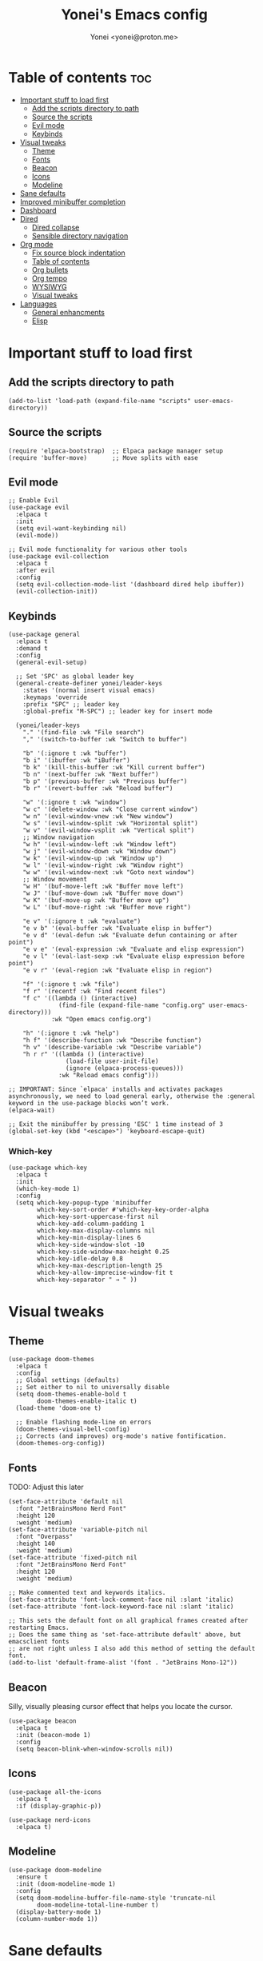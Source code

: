 #+TITLE: Yonei's Emacs config
#+AUTHOR: Yonei <yonei@proton.me>
#+STARTUP: showeverything
#+OPTIONS: toc:2

* Table of contents :toc:
- [[#important-stuff-to-load-first][Important stuff to load first]]
  - [[#add-the-scripts-directory-to-path][Add the scripts directory to path]]
  - [[#source-the-scripts][Source the scripts]]
  - [[#evil-mode][Evil mode]]
  - [[#keybinds][Keybinds]]
- [[#visual-tweaks][Visual tweaks]]
  - [[#theme][Theme]]
  - [[#fonts][Fonts]]
  - [[#beacon][Beacon]]
  - [[#icons][Icons]]
  - [[#modeline][Modeline]]
- [[#sane-defaults][Sane defaults]]
- [[#improved-minibuffer-completion][Improved minibuffer completion]]
- [[#dashboard][Dashboard]]
- [[#dired][Dired]]
  - [[#dired-collapse][Dired collapse]]
  - [[#sensible-directory-navigation][Sensible directory navigation]]
- [[#org-mode][Org mode]]
  - [[#fix-source-block-indentation][Fix source block indentation]]
  - [[#table-of-contents][Table of contents]]
  - [[#org-bullets][Org bullets]]
  - [[#org-tempo][Org tempo]]
  - [[#wysiwyg][WYSIWYG]]
  - [[#visual-tweaks-1][Visual tweaks]]
- [[#languages][Languages]]
  - [[#general-enhancments][General enhancments]]
  - [[#elisp][Elisp]]

* Important stuff to load first
** Add the scripts directory to path
#+begin_src elisp
(add-to-list 'load-path (expand-file-name "scripts" user-emacs-directory))
#+end_src

** Source the scripts
#+begin_src elisp
(require 'elpaca-bootstrap)  ;; Elpaca package manager setup
(require 'buffer-move)       ;; Move splits with ease
#+end_src

** Evil mode
#+begin_src elisp
;; Enable Evil
(use-package evil
  :elpaca t
  :init
  (setq evil-want-keybinding nil)
  (evil-mode))

;; Evil mode functionality for various other tools
(use-package evil-collection
  :elpaca t
  :after evil
  :config
  (setq evil-collection-mode-list '(dashboard dired help ibuffer))
  (evil-collection-init))
#+end_src

** Keybinds
#+begin_src elisp
(use-package general
  :elpaca t
  :demand t
  :config
  (general-evil-setup)

  ;; Set 'SPC' as global leader key
  (general-create-definer yonei/leader-keys
    :states '(normal insert visual emacs)
    :keymaps 'override
    :prefix "SPC" ;; leader key
    :global-prefix "M-SPC") ;; leader key for insert mode

  (yonei/leader-keys
    "." '(find-file :wk "File search")
    "," '(switch-to-buffer :wk "Switch to buffer")

    "b" '(:ignore t :wk "buffer")
    "b i" '(ibuffer :wk "iBuffer")
    "b k" '(kill-this-buffer :wk "Kill current buffer")
    "b n" '(next-buffer :wk "Next buffer")
    "b p" '(previous-buffer :wk "Previous buffer")
    "b r" '(revert-buffer :wk "Reload buffer")

    "w" '(:ignore t :wk "window")
    "w c" '(delete-window :wk "Close current window")
    "w n" '(evil-window-vnew :wk "New window")
    "w s" '(evil-window-split :wk "Horizontal split")
    "w v" '(evil-window-vsplit :wk "Vertical split")
    ;; Window navigation
    "w h" '(evil-window-left :wk "Window left")
    "w j" '(evil-window-down :wk "Window down")
    "w k" '(evil-window-up :wk "Window up")
    "w l" '(evil-window-right :wk "Window right")
    "w w" '(evil-window-next :wk "Goto next window")
    ;; Window movement
    "w H" '(buf-move-left :wk "Buffer move left")
    "w J" '(buf-move-down :wk "Buffer move down")
    "w K" '(buf-move-up :wk "Buffer move up")
    "w L" '(buf-move-right :wk "Buffer move right")

    "e v" '(:ignore t :wk "evaluate")
    "e v b" '(eval-buffer :wk "Evaluate elisp in buffer")
    "e v d" '(eval-defun :wk "Evaluate defun containing or after point")
    "e v e" '(eval-expression :wk "Evaluate and elisp expression")
    "e v l" '(eval-last-sexp :wk "Evaluate elisp expression before point")
    "e v r" '(eval-region :wk "Evaluate elisp in region")

    "f" '(:ignore t :wk "file")
    "f r" '(recentf :wk "Find recent files")
    "f c" '((lambda () (interactive)
              (find-file (expand-file-name "config.org" user-emacs-directory)))
            :wk "Open emacs config.org")

    "h" '(:ignore t :wk "help")
    "h f" '(describe-function :wk "Describe function")
    "h v" '(describe-variable :wk "Describe variable")
    "h r r" '((lambda () (interactive)
                (load-file user-init-file)
                (ignore (elpaca-process-queues)))
              :wk "Reload emacs config")))

;; IMPORTANT: Since `elpaca' installs and activates packages asynchronously, we need to load general early, otherwise the :general keyword in the use-package blocks won’t work. 
(elpaca-wait)

;; Exit the minibuffer by pressing 'ESC' 1 time instead of 3
(global-set-key (kbd "<escape>") 'keyboard-escape-quit)
#+end_src

*** Which-key
#+begin_src elisp
(use-package which-key
  :elpaca t
  :init
  (which-key-mode 1)
  :config
  (setq which-key-popup-type 'minibuffer
        which-key-sort-order #'which-key-key-order-alpha
        which-key-sort-uppercase-first nil
        which-key-add-column-padding 1
        which-key-max-display-columns nil
        which-key-min-display-lines 6
        which-key-side-window-slot -10
        which-key-side-window-max-height 0.25
        which-key-idle-delay 0.8
        which-key-max-description-length 25
        which-key-allow-imprecise-window-fit t
        which-key-separator " → " ))
#+end_src


* Visual tweaks
** Theme
#+begin_src elisp
(use-package doom-themes
  :elpaca t
  :config
  ;; Global settings (defaults)
  ;; Set either to nil to universally disable
  (setq doom-themes-enable-bold t
        doom-themes-enable-italic t)
  (load-theme 'doom-one t)

  ;; Enable flashing mode-line on errors
  (doom-themes-visual-bell-config)
  ;; Corrects (and improves) org-mode's native fontification.
  (doom-themes-org-config))
#+end_src

** Fonts
TODO: Adjust this later
#+begin_src elisp
(set-face-attribute 'default nil
  :font "JetBrainsMono Nerd Font"
  :height 120
  :weight 'medium)
(set-face-attribute 'variable-pitch nil
  :font "Overpass"
  :height 140
  :weight 'medium)
(set-face-attribute 'fixed-pitch nil
  :font "JetBrainsMono Nerd Font"
  :height 120
  :weight 'medium)

;; Make commented text and keywords italics.
(set-face-attribute 'font-lock-comment-face nil :slant 'italic)
(set-face-attribute 'font-lock-keyword-face nil :slant 'italic)

;; This sets the default font on all graphical frames created after restarting Emacs.
;; Does the same thing as 'set-face-attribute default' above, but emacsclient fonts
;; are not right unless I also add this method of setting the default font.
(add-to-list 'default-frame-alist '(font . "JetBrains Mono-12"))
#+end_src

** Beacon
Silly, visually pleasing cursor effect that helps you locate the cursor.
#+begin_src elisp
(use-package beacon
  :elpaca t
  :init (beacon-mode 1)
  :config
  (setq beacon-blink-when-window-scrolls nil))
#+end_src

** Icons
#+begin_src elisp
(use-package all-the-icons
  :elpaca t
  :if (display-graphic-p))

(use-package nerd-icons
  :elpaca t)
#+end_src

** Modeline
#+begin_src elisp
(use-package doom-modeline
  :ensure t
  :init (doom-modeline-mode 1)
  :config
  (setq doom-modeline-buffer-file-name-style 'truncate-nil
        doom-modeline-total-line-number t)
  (display-battery-mode 1)
  (column-number-mode 1))
#+end_src


* Sane defaults
#+begin_src elisp
(delete-selection-mode 1)             ;; Delete selected text by typing
(menu-bar-mode -1)                    ;; Disable menu bar
(global-display-line-numbers-mode 1)  ;; Display line numbers
(global-visual-line-mode t)           ;; Wrap lines by default
(global-auto-revert-mode t)           ;; Automatically show changes if the file has changed

(if (display-graphic-p)
    (progn (tool-bar-mode -1)
           (scroll-bar-mode -1)))

(setq delete-by-moving-to-trash t)    ;; Move files to trash when deleting
(defalias 'yes-or-no-p 'y-or-n-p)     ;; Answer just 'y' or 'n' instead of full words

;; Fix tabs
(setq-default indent-tabs-mode nil  ;; Tabs to spaces
              tab-width 4)
;; Only indent the line if at BOL or in a line's indentation. Otherwise insert a "real" TAB.
(setq-default tab-always-indent nil)
#+end_src

* Improved minibuffer completion
There are many choices, we go with vertico & marginalia instead of counsel, ivy & ivy rich.
#+begin_src elisp
(use-package vertico
  :elpaca t
  :init (vertico-mode)
  :general
  (:keymaps 'vertico-map
   "C-j" 'vertico-next
   "C-k" 'vertico-previous)
  :custom
  (vertico-cycle t))  ;; Wrap around when reaching end of list

;; Persist history over Emacs restarts. Vertico sorts by history position.
(use-package savehist
  :elpaca nil
  :init
  (savehist-mode))

(use-package marginalia
  :elpaca t
  :after vertico
  :init (marginalia-mode))
#+end_src

* Dashboard
#+begin_src elisp
(use-package dashboard
  :elpaca t
  :config
  (add-hook 'elpaca-after-init-hook #'dashboard-insert-startupify-lists)
  (add-hook 'elpaca-after-init-hook #'dashboard-initialize)
  (dashboard-setup-startup-hook)

  ;; Show dashboard in frames created by 'emacsclient -c'.
  (setq initial-buffer-choice (lambda () (get-buffer-create "*dashboard*")))
  (setq dashboard-startup-banner 'logo
        dashboard-center-content t
        dashboard-icon-type 'all-the-icons
        dashboard-set-file-icons t))
#+end_src

* Dired
#+begin_src elisp
(use-package dired
  :elpaca nil
  :custom
  (dired-listing-switches "-alh --group-directories-first"))
#+end_src

** Dired collapse
Mimic how GitHub renders file paths: if there is a chain of directories where each one only has one child, they are concatenated together and shown on the first level in this collapsed form.
#+begin_src elisp
(use-package dired-collapse
  :elpaca t
  :hook (dired-mode . dired-collapse-mode))
#+end_src

** Sensible directory navigation
This package provides a way to reuse the current dired buffer to visit another directory (rather than creating a new buffer for the new directory).
#+begin_src elisp
(use-package dired-single
  :elpaca t
  :general
  (:keymaps 'dired-mode-map
   [remap dired-find-file] #'dired-single-buffer
   [remap dired-mouse-find-file-other-window] #'dired-single-buffer-mouse
   [remap dired-up-directory] #'dired-single-up-directory))
#+end_src

* Org mode
#+begin_src elisp
(use-package org
  :elpaca nil
  :defer t
  :hook (org-mode . org-indent-mode)
  :general
  (:keymaps 'org-mode-map
   :states '(insert emacs)
   "RET" '+org/return)
  (:keymaps 'org-mode-map
   :states 'normal 
   "RET" 'org-return
   (kbd "<tab>") 'org-cycle)
  :custom
  (org-ellipsis " ▼ ")
  (org-edit-src-content-indentation 0)  ;; Org src block automatic indent from 2 to 0
  (org-src-tab-acts-natively t)
  (org-return-follows-link t))
#+end_src

** Fix source block indentation
Taken from Doom Emacs.
#+begin_src elisp
;;;###autoload
(defun +org/return ()
  "Call `org-return' then indent (if `electric-indent-mode' is on)."
  (interactive)
  (org-return electric-indent-mode))

(defun yn/org-src-fix-newline-and-indent-a (&optional indent _arg _interactive)
  "Mimic `newline-and-indent' in src blocks w/ lang-appropriate indentation."
  (when (and indent
             org-src-tab-acts-natively
             (org-in-src-block-p t))
    (save-window-excursion
      (org-babel-do-in-edit-buffer
       (call-interactively #'indent-for-tab-command)))))

(advice-add 'org-return :after #'yn/org-src-fix-newline-and-indent-a)
#+end_src

** Table of contents
#+begin_src elisp
(use-package toc-org
  :elpaca t
  :commands toc-org-enable
  :hook (org-mode . toc-org-enable))
#+end_src

** Org bullets
#+begin_src elisp
(use-package org-bullets
  :elpaca t
  :hook (org-mode . org-bullets-mode))
#+end_src

** Org tempo
The =org-tempo= module allows inserting structural blocks with a few keystrokes.
Org Tempo expands snippets to structures defined in =org-structure-template-alist= and =org-tempo-keywords-alist=.

| Typing the below + TAB | Expands to ...                          |
|------------------------+-----------------------------------------|
| <a                     | '#+BEGIN_EXPORT ascii' … '#+END_EXPORT  |
| <c                     | '#+BEGIN_CENTER' … '#+END_CENTER'       |
| <C                     | '#+BEGIN_COMMENT' … '#+END_COMMENT'     |
| <e                     | '#+BEGIN_EXAMPLE' … '#+END_EXAMPLE'     |
| <E                     | '#+BEGIN_EXPORT' … '#+END_EXPORT'       |
| <h                     | '#+BEGIN_EXPORT html' … '#+END_EXPORT'  |
| <l                     | '#+BEGIN_EXPORT latex' … '#+END_EXPORT' |
| <q                     | '#+BEGIN_QUOTE' … '#+END_QUOTE'         |
| <s                     | '#+BEGIN_SRC' … '#+END_SRC'             |
| <v                     | '#+BEGIN_VERSE' … '#+END_VERSE'         |

#+begin_src elisp
(require 'org-tempo)
#+end_src

** WYSIWYG
Disable WYSIWYG while mousing over in insert mode for easier editing.
#+begin_src elisp
(use-package org-appear
  :elpaca t
  :hook (org-mode . org-appear-mode)
  :config
  (setq org-hide-emphasis-markers t
        org-appear-autolinks t
        org-appear-trigger 'manual)

  ;; Additional hook for Evil mode integration
  :hook (org-mode . (lambda ()
                      (add-hook 'evil-insert-state-entry-hook
                                #'org-appear-manual-start
                                nil
                                t)
                      (add-hook 'evil-insert-state-exit-hook
                                #'org-appear-manual-stop
                                nil
                                t))))
#+end_src

** Visual tweaks
*** Different list characters per embedding level
[[https://emacs.stackexchange.com/a/45727]]

#+begin_src elisp
;; First
(font-lock-add-keywords 'org-mode
  '(("^\\(-\\) "
    (0 (prog1 () (compose-region (match-beginning 1) (match-end 1) "•"))))))
;; Second embedding
(font-lock-add-keywords 'org-mode
  `((,(concat "^[[:space:]]\\{" (number-to-string
                                (+ 2 org-list-indent-offset)) "\\}\\(-\\) ")
    (0 (prog1 () (compose-region (match-beginning 1) (match-end 1) "◦"))))))
;; Third embedding
(font-lock-add-keywords 'org-mode
  `((,(concat "^[[:space:]]\\{" (number-to-string
                                (* 2 (+ 2 org-list-indent-offset))) "\\}\\(-\\) ")
    (0 (prog1 () (compose-region (match-beginning 1) (match-end 1) "▸"))))))
;; Forth embedding
(font-lock-add-keywords 'org-mode
  `((,(concat "^[[:space:]]\\{" (number-to-string
                                (* 3 (+ 2 org-list-indent-offset))) "\\}\\(-\\) ")
    (0 (prog1 () (compose-region (match-beginning 1) (match-end 1) "▹"))))))
#+end_src

*** Center Org buffers for readability
#+begin_src elisp
(use-package visual-fill-column
  :elpaca t
  :hook (org-mode . visual-fill-column-mode)
  :config
  (setq-default visual-fill-column-width 100
                visual-fill-column-center-text t))
#+end_src

*** Heading sizes
#+begin_src elisp
(custom-set-faces
  '(org-level-1 ((t (:inherit outline-1 :height 1.5))))
  '(org-level-2 ((t (:inherit outline-2 :height 1.3))))
  '(org-level-3 ((t (:inherit outline-3 :height 1.15))))
  '(org-level-4 ((t (:inherit outline-4 :height 1.05))))
  '(org-document-title ((t (:height 1.75 :underline nil)))))
#+end_src

* Languages
** General enhancments
#+begin_src elisp
(use-package highlight-escape-sequences
  :elpaca
  (:host github
   :repo "hlissner/highlight-escape-sequences")
  :hook ((prog-mode conf-mode) . highlight-escape-sequences-mode))

;; Many major modes do no highlighting of number literals, so we do it for them
(use-package highlight-numbers
  :elpaca t
  :hook ((prog-mode conf-mode) . highlight-numbers-mode)
  :config
  (setq highlight-numbers-generic-regexp "\\_<[[:digit:]]+\\(?:\\.[0-9]*\\)?\\_>"))
#+end_src

** Elisp
#+begin_src elisp
;; NOTE: Can be also used for: clojure-mode, racket-mode, lisp-mode
(use-package highlight-quoted
  :elpaca t
  :hook (emacs-lisp-mode . highlight-quoted-mode))

(use-package rainbow-delimiters
  :elpaca t
  :hook (emacs-lisp-mode . rainbow-delimiters-mode)
  :config
  ;; Helps us distinguish stacked delimiter pairs, especially in parentheses-drunk
  ;; languages like Lisp. I reduce it from it's default of 9 to reduce the
  ;; complexity of the font-lock keyword and hopefully buy us a few ms of
  ;; performance.
  (setq rainbow-delimiters-max-face-count 4))
#+end_src

*** Enhance syntax highlighting
Code taken from Doom Emacs ([[https://github.com/doomemacs/doomemacs/blob/03d692f129633e3bf0bd100d91b3ebf3f77db6d1/modules/lang/emacs-lisp/autoload.el#L346-L381][Source]]).

#+begin_src elisp
(defvar +emacs-lisp--face nil)
(defvar +emacs-lisp-enable-extra-fontification t
  "If non-nil, highlight special forms, defined functions, and variables.")

;;;###autoload
(defun +emacs-lisp-highlight-vars-and-faces (end)
  "Match defined variables and functions.

Functions are differentiated into special forms, built-in functions and
library/userland functions"
  (catch 'matcher
    (while (re-search-forward "\\(?:\\sw\\|\\s_\\)+" end t)
      (let ((ppss (save-excursion (syntax-ppss))))
        (cond ((nth 3 ppss)  ; strings
               (search-forward "\"" end t))
              ((nth 4 ppss)  ; comments
               (forward-line +1))
              ((let ((symbol (intern-soft (match-string-no-properties 0))))
                 (and (cond ((null symbol) nil)
                            ((eq symbol t) nil)
                            ((keywordp symbol) nil)
                            ((special-variable-p symbol)
                             (setq +emacs-lisp--face 'font-lock-variable-name-face))
                            ((and (fboundp symbol)
                                  (eq (char-before (match-beginning 0)) ?\()
                                  (not (memq (char-before (1- (match-beginning 0)))
                                             (list ?\' ?\`))))
                             (let ((unaliased (indirect-function symbol)))
                               (unless (or (macrop unaliased)
                                           (special-form-p unaliased))
                                 (let (unadvised)
                                   (while (not (eq (setq unadvised (ad-get-orig-definition unaliased))
                                                   (setq unaliased (indirect-function unadvised)))))
                                   unaliased)
                                 (setq +emacs-lisp--face
                                       (if (subrp unaliased)
                                           'font-lock-constant-face
                                         'font-lock-function-name-face))))))
                      (throw 'matcher t)))))))
    nil))

(font-lock-add-keywords 'emacs-lisp-mode
   (append (when +emacs-lisp-enable-extra-fontification
              `((+emacs-lisp-highlight-vars-and-faces . +emacs-lisp--face)))))
#+end_src

*** Enhance default function indentation
Code taken from Doom Emacs ([[https://github.com/doomemacs/doomemacs/blob/03d692f129633e3bf0bd100d91b3ebf3f77db6d1/modules/lang/emacs-lisp/autoload.el#L127-L173][Source]]).

#+begin_src elisp
;;;###autoload
(defun +emacs-lisp-indent-function (indent-point state)
  "A replacement for `lisp-indent-function'.

Indents plists more sensibly. Adapted from
https://emacs.stackexchange.com/questions/10230/how-to-indent-keywords-aligned"
  (let ((normal-indent (current-column))
        (orig-point (point))
        ;; TODO Refactor `target' usage (ew!)
        target)
    (goto-char (1+ (elt state 1)))
    (parse-partial-sexp (point) calculate-lisp-indent-last-sexp 0 t)
    (cond ((and (elt state 2)
                (or (eq (char-after) ?:)
                    (not (looking-at-p "\\sw\\|\\s_"))))
           (if (lisp--local-defform-body-p state)
               (lisp-indent-defform state indent-point)
             (unless (> (save-excursion (forward-line 1) (point))
                        calculate-lisp-indent-last-sexp)
               (goto-char calculate-lisp-indent-last-sexp)
               (beginning-of-line)
               (parse-partial-sexp (point) calculate-lisp-indent-last-sexp 0 t))
             (backward-prefix-chars)
             (current-column)))
          ((and (save-excursion
                  (goto-char indent-point)
                  (skip-syntax-forward " ")
                  (not (eq (char-after) ?:)))
                (save-excursion
                  (goto-char orig-point)
                  (and (eq (char-after) ?:)
                       (eq (char-before) ?\()
                       (setq target (current-column)))))
           (save-excursion
             (move-to-column target t)
             target))
          ((let* ((function (buffer-substring (point) (progn (forward-sexp 1) (point))))
                  (method (or (function-get (intern-soft function) 'lisp-indent-function)
                              (get (intern-soft function) 'lisp-indent-hook))))
             (cond ((or (eq method 'defun)
                        (and (null method)
                             (> (length function) 3)
                             (string-match-p "\\`def" function)))
                    (lisp-indent-defform state indent-point))
                   ((integerp method)
                    (lisp-indent-specform method state indent-point normal-indent))
                   (method
                    (funcall method indent-point state))))))))
#+end_src
*** Enhance default list indentation
Code taken from Doom Emacs ([[https://github.com/doomemacs/doomemacs/blob/03d692f129633e3bf0bd100d91b3ebf3f77db6d1/modules/lang/emacs-lisp/autoload.el#L412-L614][Source]]).

#+begin_src elisp
;;;###autoload
(defun yn/elisp--calculate-lisp-indent-a (&optional parse-start)
  "Add better indentation for quoted and backquoted lists.

Intended as :override advice for `calculate-lisp-indent'.

Adapted from URL `https://www.reddit.com/r/emacs/comments/d7x7x8/finally_fixing_indentation_of_quoted_lists/'."
  ;; This line because `calculate-lisp-indent-last-sexp` was defined with
  ;; `defvar` with it's value ommited, marking it special and only defining it
  ;; locally. So if you don't have this, you'll get a void variable error.
  (defvar calculate-lisp-indent-last-sexp)
  (save-excursion
    (beginning-of-line)
    (let ((indent-point (point))
          state
          ;; setting this to a number inhibits calling hook
          (desired-indent nil)
          (retry t)
          calculate-lisp-indent-last-sexp containing-sexp)
      (cond ((or (markerp parse-start) (integerp parse-start))
             (goto-char parse-start))
            ((null parse-start)
             (beginning-of-defun))
            ((setq state parse-start)))
      (unless state
        ;; Find outermost containing sexp
        (while (< (point) indent-point)
          (setq state (parse-partial-sexp (point) indent-point 0))))
      ;; Find innermost containing sexp
      (while (and retry
                  state
                  (> (elt state 0) 0))
        (setq retry nil)
        (setq calculate-lisp-indent-last-sexp (elt state 2))
        (setq containing-sexp (elt state 1))
        ;; Position following last unclosed open.
        (goto-char (1+ containing-sexp))
        ;; Is there a complete sexp since then?
        (if (and calculate-lisp-indent-last-sexp
                 (> calculate-lisp-indent-last-sexp (point)))
            ;; Yes, but is there a containing sexp after that?
            (let ((peek (parse-partial-sexp calculate-lisp-indent-last-sexp
                                            indent-point 0)))
              (if (setq retry (car (cdr peek))) (setq state peek)))))
      (if retry
          nil
        ;; Innermost containing sexp found
        (goto-char (1+ containing-sexp))
        (if (not calculate-lisp-indent-last-sexp)
            ;; indent-point immediately follows open paren. Don't call hook.
            (setq desired-indent (current-column))
          ;; Find the start of first element of containing sexp.
          (parse-partial-sexp (point) calculate-lisp-indent-last-sexp 0 t)
          (cond ((looking-at "\\s(")
                 ;; First element of containing sexp is a list.  Indent under
                 ;; that list.
                 )
                ((> (save-excursion (forward-line 1) (point))
                    calculate-lisp-indent-last-sexp)
                 ;; This is the first line to start within the containing sexp.
                 ;; It's almost certainly a function call.
                 (if (or
                      ;; Containing sexp has nothing before this line except the
                      ;; first element. Indent under that element.
                      (= (point) calculate-lisp-indent-last-sexp)

                      (or
                       ;; Align keywords in plists if each newline begins with
                       ;; a keyword. This is useful for "unquoted plist
                       ;; function" macros, like `map!' and `defhydra'.
                       (when-let ((first (elt state 1))
                                  (char (char-after (1+ first))))
                         (and (eq char ?:)
                              (ignore-errors
                                (or (save-excursion
                                      (goto-char first)
                                      ;; FIXME Can we avoid `syntax-ppss'?
                                      (when-let* ((parse-sexp-ignore-comments t)
                                                  (end (scan-lists (point) 1 0))
                                                  (depth (ppss-depth (syntax-ppss))))
                                        (and (re-search-forward "^\\s-*:" end t)
                                             (= (ppss-depth (syntax-ppss))
                                                (1+ depth)))))
                                    (save-excursion
                                      (cl-loop for pos in (reverse (elt state 9))
                                               unless (memq (char-after (1+ pos)) '(?: ?\())
                                               do (goto-char (1+ pos))
                                               for fn = (read (current-buffer))
                                               if (symbolp fn)
                                               return (function-get fn 'indent-plists-as-data)))))))

                       ;; Check for quotes or backquotes around.
                       (let ((positions (elt state 9))
                             (quotep 0))
                         (while positions
                           (let ((point (pop positions)))
                             (or (when-let (char (char-before point))
                                   (cond
                                    ((eq char ?\())
                                    ((memq char '(?\' ?\`))
                                     (or (save-excursion
                                           (goto-char (1+ point))
                                           (skip-chars-forward "( ")
                                           (when-let (fn (ignore-errors (read (current-buffer))))
                                             (if (and (symbolp fn)
                                                      (fboundp fn)
                                                      ;; Only special forms and
                                                      ;; macros have special
                                                      ;; indent needs.
                                                      (not (functionp fn)))
                                                 (setq quotep 0))))
                                         (cl-incf quotep)))
                                    ((memq char '(?, ?@))
                                     (setq quotep 0))))
                                 ;; If the spelled out `quote' or `backquote'
                                 ;; are used, let's assume
                                 (save-excursion
                                   (goto-char (1+ point))
                                   (and (looking-at-p "\\(\\(?:back\\)?quote\\)[\t\n\f\s]+(")
                                        (cl-incf quotep 2)))
                                 (setq quotep (max 0 (1- quotep))))))
                         (> quotep 0))))
                     ;; Containing sexp has nothing before this line except the
                     ;; first element.  Indent under that element.
                     nil
                   ;; Skip the first element, find start of second (the first
                   ;; argument of the function call) and indent under.
                   (progn (forward-sexp 1)
                          (parse-partial-sexp (point)
                                              calculate-lisp-indent-last-sexp
                                              0 t)))
                 (backward-prefix-chars))
                (t
                 ;; Indent beneath first sexp on same line as
                 ;; `calculate-lisp-indent-last-sexp'.  Again, it's almost
                 ;; certainly a function call.
                 (goto-char calculate-lisp-indent-last-sexp)
                 (beginning-of-line)
                 (parse-partial-sexp (point) calculate-lisp-indent-last-sexp
                                     0 t)
                 (backward-prefix-chars)))))
      ;; Point is at the point to indent under unless we are inside a string.
      ;; Call indentation hook except when overridden by lisp-indent-offset or
      ;; if the desired indentation has already been computed.
      (let ((normal-indent (current-column)))
        (cond ((elt state 3)
               ;; Inside a string, don't change indentation.
               nil)
              ((and (integerp lisp-indent-offset) containing-sexp)
               ;; Indent by constant offset
               (goto-char containing-sexp)
               (+ (current-column) lisp-indent-offset))
              ;; in this case calculate-lisp-indent-last-sexp is not nil
              (calculate-lisp-indent-last-sexp
               (or
                ;; try to align the parameters of a known function
                (and lisp-indent-function
                     (not retry)
                     (funcall lisp-indent-function indent-point state))
                ;; If the function has no special alignment or it does not apply
                ;; to this argument, try to align a constant-symbol under the
                ;; last preceding constant symbol, if there is such one of the
                ;; last 2 preceding symbols, in the previous uncommented line.
                (and (save-excursion
                       (goto-char indent-point)
                       (skip-chars-forward " \t")
                       (looking-at ":"))
                     ;; The last sexp may not be at the indentation where it
                     ;; begins, so find that one, instead.
                     (save-excursion
                       (goto-char calculate-lisp-indent-last-sexp)
                       ;; Handle prefix characters and whitespace following an
                       ;; open paren. (Bug#1012)
                       (backward-prefix-chars)
                       (while (not (or (looking-back "^[ \t]*\\|([ \t]+"
                                                     (line-beginning-position))
                                       (and containing-sexp
                                            (>= (1+ containing-sexp) (point)))))
                         (forward-sexp -1)
                         (backward-prefix-chars))
                       (setq calculate-lisp-indent-last-sexp (point)))
                     (> calculate-lisp-indent-last-sexp
                        (save-excursion
                          (goto-char (1+ containing-sexp))
                          (parse-partial-sexp (point) calculate-lisp-indent-last-sexp 0 t)
                          (point)))
                     (let ((parse-sexp-ignore-comments t)
                           indent)
                       (goto-char calculate-lisp-indent-last-sexp)
                       (or (and (looking-at ":")
                                (setq indent (current-column)))
                           (and (< (line-beginning-position)
                                   (prog2 (backward-sexp) (point)))
                                (looking-at ":")
                                (setq indent (current-column))))
                       indent))
                ;; another symbols or constants not preceded by a constant as
                ;; defined above.
                normal-indent))
              ;; in this case calculate-lisp-indent-last-sexp is nil
              (desired-indent)
              (normal-indent))))))

(advice-add #'calculate-lisp-indent :override #'yn/elisp--calculate-lisp-indent-a)
#+end_src

